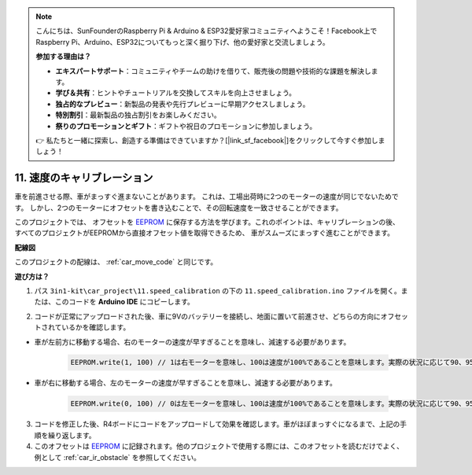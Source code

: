 .. note::

    こんにちは、SunFounderのRaspberry Pi & Arduino & ESP32愛好家コミュニティへようこそ！Facebook上でRaspberry Pi、Arduino、ESP32についてもっと深く掘り下げ、他の愛好家と交流しましょう。

    **参加する理由は？**

    - **エキスパートサポート**：コミュニティやチームの助けを借りて、販売後の問題や技術的な課題を解決します。
    - **学び＆共有**：ヒントやチュートリアルを交換してスキルを向上させましょう。
    - **独占的なプレビュー**：新製品の発表や先行プレビューに早期アクセスしましょう。
    - **特別割引**：最新製品の独占割引をお楽しみください。
    - **祭りのプロモーションとギフト**：ギフトや祝日のプロモーションに参加しましょう。

    👉 私たちと一緒に探索し、創造する準備はできていますか？[|link_sf_facebook|]をクリックして今すぐ参加しましょう！

.. _speed_calibration:

11. 速度のキャリブレーション
===============================

車を前進させる際、車がまっすぐ進まないことがあります。
これは、工場出荷時に2つのモーターの速度が同じでないためです。
しかし、2つのモーターにオフセットを書き込むことで、その回転速度を一致させることができます。

このプロジェクトでは、
オフセットを `EEPROM <https://docs.arduino.cc/learn/built-in-libraries/eeprom>`_ に保存する方法を学びます。これのポイントは、キャリブレーションの後、
すべてのプロジェクトがEEPROMから直接オフセット値を取得できるため、
車がスムーズにまっすぐ進むことができます。

**配線図**

このプロジェクトの配線は、 :ref:`car_move_code` と同じです。

**遊び方は？**

1. パス ``3in1-kit\car_project\11.speed_calibration`` の下の ``11.speed_calibration.ino`` ファイルを開く。または、このコードを **Arduino IDE** にコピーします。

.. raw:: html

    <iframe src=https://create.arduino.cc/editor/sunfounder01/66dc7ee5-31a5-418e-9aa2-43e7820cf5e6/preview?embed style="height:510px;width:100%;margin:10px 0" frameborder=0></iframe>

2. コードが正常にアップロードされた後、車に9Vのバッテリーを接続し、地面に置いて前進させ、どちらの方向にオフセットされているかを確認します。

* 車が左前方に移動する場合、右のモーターの速度が早すぎることを意味し、減速する必要があります。

    .. code-block:: arduino

        EEPROM.write(1, 100) // 1は右モーターを意味し、100は速度が100%であることを意味します。実際の状況に応じて90、95などに設定できます。

* 車が右に移動する場合、左のモーターの速度が早すぎることを意味し、減速する必要があります。

    .. code-block:: arduino

        EEPROM.write(0, 100) // 0は左モーターを意味し、100は速度が100%であることを意味します。実際の状況に応じて90、95などに設定できます。

3. コードを修正した後、R4ボードにコードをアップロードして効果を確認します。車がほぼまっすぐになるまで、上記の手順を繰り返します。

4. このオフセットは `EEPROM <https://docs.arduino.cc/learn/built-in-libraries/eeprom>`_ に記録されます。他のプロジェクトで使用する際には、このオフセットを読むだけでよく、例として :ref:`car_ir_obstacle` を参照してください。



.. code-block:: arduino
    :emphasize-lines: 1,3,4,27,28,50,51

    #include <EEPROM.h>

    float leftOffset = 1.0;
    float rightOffset = 1.0;

    const int A_1B = 5;
    const int A_1A = 6;
    const int B_1B = 9;
    const int B_1A = 10;

    const int rightIR = 7;
    const int leftIR = 8;

    void setup() {
        Serial.begin(9600);

        //motor
        pinMode(A_1B, OUTPUT);
        pinMode(A_1A, OUTPUT);
        pinMode(B_1B, OUTPUT);
        pinMode(B_1A, OUTPUT);

        //IR obstacle
        pinMode(leftIR, INPUT);
        pinMode(rightIR, INPUT);

        leftOffset = EEPROM.read(0) * 0.01;//右モーターのオフセットを読み取る
        rightOffset = EEPROM.read(1) * 0.01;//右モーターのオフセットを読み取る
    }

    void loop() {

        int left = digitalRead(leftIR);   // 0: 遮蔽物あり 1: 空
        int right = digitalRead(rightIR);
        int speed = 150;

        if (!left && right) {
            backLeft(speed);
        } else if (left && !right) {
            backRight(speed);
        } else if (!left && !right) {
            moveBackward(speed);
        } else {
            moveForward(speed);
        }
    }

    void moveForward(int speed) {
        analogWrite(A_1B, 0);
        analogWrite(A_1A, int(speed * leftOffset));
        analogWrite(B_1B, int(speed * rightOffset));
        analogWrite(B_1A, 0);
    }

    void moveBackward(int speed) {
        analogWrite(A_1B, speed);
        analogWrite(A_1A, 0);
        analogWrite(B_1B, 0);
        analogWrite(B_1A, speed);
    }

    void backLeft(int speed) {
        analogWrite(A_1B, speed);
        analogWrite(A_1A, 0);
        analogWrite(B_1B, 0);
        analogWrite(B_1A, 0);
    }

    void backRight(int speed) {
        analogWrite(A_1B, 0);
        analogWrite(A_1A, 0);
        analogWrite(B_1B, 0);
        analogWrite(B_1A, speed);
    }

